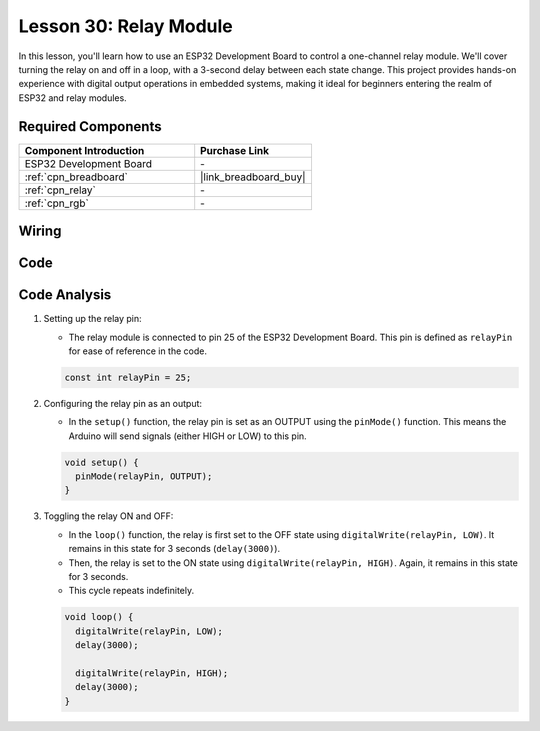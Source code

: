 .. _esp32_lesson30_relay_module:

Lesson 30: Relay Module
==================================

In this lesson, you'll learn how to use an ESP32 Development Board to control a one-channel relay module. We'll cover turning the relay on and off in a loop, with a 3-second delay between each state change. This project provides hands-on experience with digital output operations in embedded systems, making it ideal for beginners entering the realm of ESP32 and relay modules.

Required Components
---------------------------

.. list-table::
    :widths: 30 20
    :header-rows: 1

    *   - Component Introduction
        - Purchase Link

    *   - ESP32 Development Board
        - \-
    *   - :ref:`cpn_breadboard`
        - |link_breadboard_buy|
    *   - :ref:`cpn_relay`
        - \-
    *   - :ref:`cpn_rgb`
        - \-


Wiring
---------------------------

.. image:: img/Lesson_30_Relay_esp32_bb.png
    :width: 100%


Code
---------------------------

.. raw:: html

    <iframe src=https://create.arduino.cc/editor/sunfounder01/a0035890-76ca-4a85-9f21-9df01717d906/preview?embed style="height:510px;width:100%;margin:10px 0" frameborder=0></iframe>

Code Analysis
---------------------------

#. Setting up the relay pin:

   - The relay module is connected to pin 25 of the ESP32 Development Board. This pin is defined as ``relayPin`` for ease of reference in the code.

   .. raw:: html

      <br/>

   .. code-block:: arduino
    
      const int relayPin = 25;

#. Configuring the relay pin as an output:

   - In the ``setup()`` function, the relay pin is set as an OUTPUT using the ``pinMode()`` function. This means the Arduino will send signals (either HIGH or LOW) to this pin.

   .. raw:: html

      <br/>

   .. code-block:: arduino

      void setup() {
        pinMode(relayPin, OUTPUT);
      }

#. Toggling the relay ON and OFF:

   - In the ``loop()`` function, the relay is first set to the OFF state using ``digitalWrite(relayPin, LOW)``. It remains in this state for 3 seconds (``delay(3000)``).
   - Then, the relay is set to the ON state using ``digitalWrite(relayPin, HIGH)``. Again, it remains in this state for 3 seconds.
   - This cycle repeats indefinitely.

   .. raw:: html

      <br/>

   .. code-block:: arduino

      void loop() {
        digitalWrite(relayPin, LOW);
        delay(3000);

        digitalWrite(relayPin, HIGH);
        delay(3000);
      }
